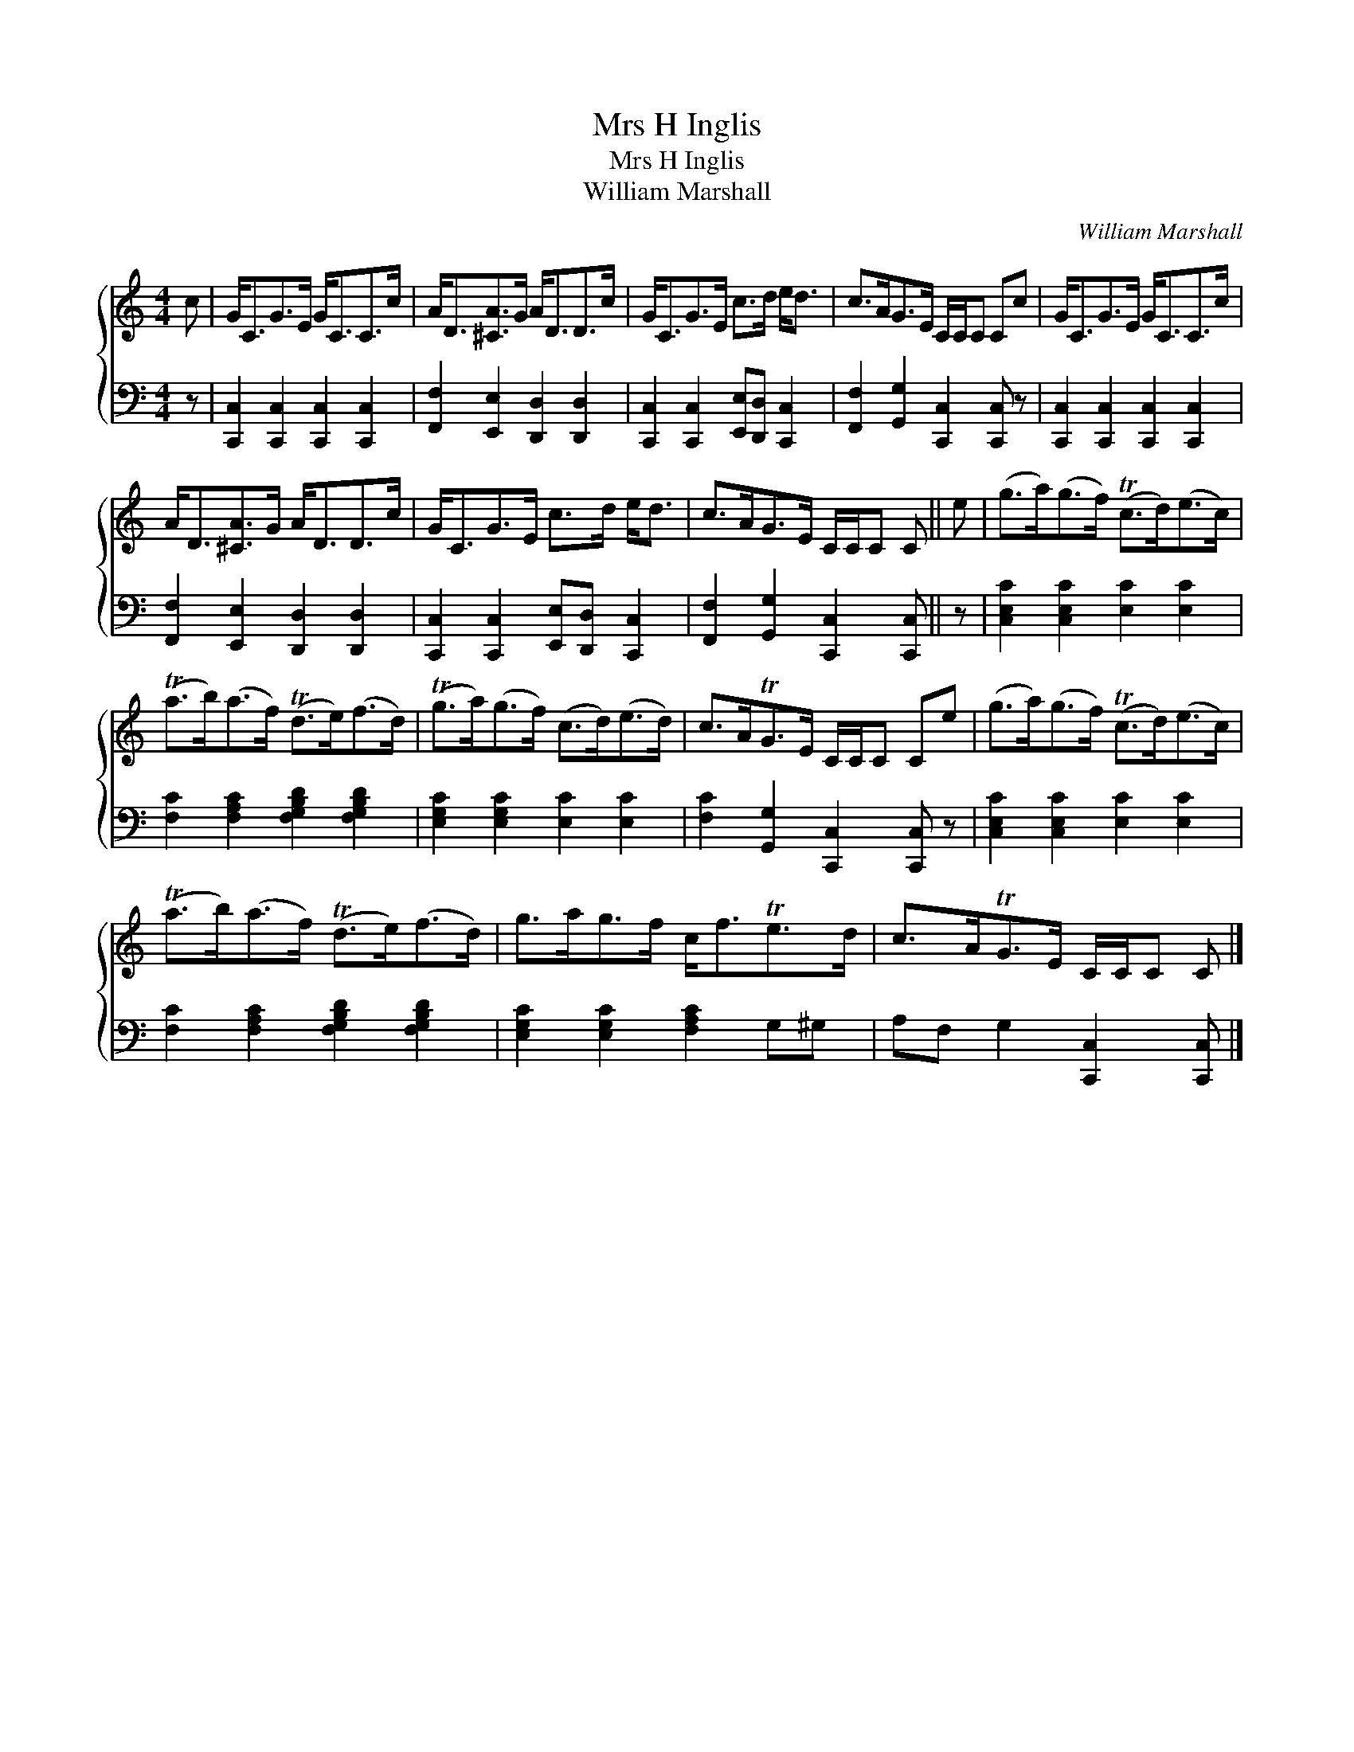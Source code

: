 X:1
T:Mrs H Inglis
T:Mrs H Inglis
T:William Marshall
C:William Marshall
%%score { 1 2 }
L:1/8
M:4/4
K:C
V:1 treble 
V:2 bass 
V:1
 c | G<CG>E G<CC>c | A<D[^CA]>G A<DD>c | G<CG>E c>d e<d | c>AG>E C/C/C Cc | G<CG>E G<CC>c | %6
 A<D[^CA]>G A<DD>c | G<CG>E c>d e<d | c>AG>E C/C/C C || e | (g>a)(g>f) (Tc>d)(e>c) | %11
 (Ta>b)(a>f) (Td>e)(f>d) | (Tg>a)(g>f) (c>d)(e>d) | c>ATG>E C/C/C Ce | (g>a)(g>f) (Tc>d)(e>c) | %15
 (Ta>b)(a>f) (Td>e)(f>d) | g>ag>f c<fTe>d | c>ATG>E C/C/C C |] %18
V:2
 z | [C,,C,]2 [C,,C,]2 [C,,C,]2 [C,,C,]2 | [F,,F,]2 [E,,E,]2 [D,,D,]2 [D,,D,]2 | %3
 [C,,C,]2 [C,,C,]2 [E,,E,][D,,D,] [C,,C,]2 | [F,,F,]2 [G,,G,]2 [C,,C,]2 [C,,C,] z | %5
 [C,,C,]2 [C,,C,]2 [C,,C,]2 [C,,C,]2 | [F,,F,]2 [E,,E,]2 [D,,D,]2 [D,,D,]2 | %7
 [C,,C,]2 [C,,C,]2 [E,,E,][D,,D,] [C,,C,]2 | [F,,F,]2 [G,,G,]2 [C,,C,]2 [C,,C,] || z | %10
 [C,E,C]2 [C,E,C]2 [E,C]2 [E,C]2 | [F,C]2 [F,A,C]2 [F,G,B,D]2 [F,G,B,D]2 | %12
 [E,G,C]2 [E,G,C]2 [E,C]2 [E,C]2 | [F,C]2 [G,,G,]2 [C,,C,]2 [C,,C,] z | %14
 [C,E,C]2 [C,E,C]2 [E,C]2 [E,C]2 | [F,C]2 [F,A,C]2 [F,G,B,D]2 [F,G,B,D]2 | %16
 [E,G,C]2 [E,G,C]2 [F,A,C]2 G,^G, | A,F, G,2 [C,,C,]2 [C,,C,] |] %18

